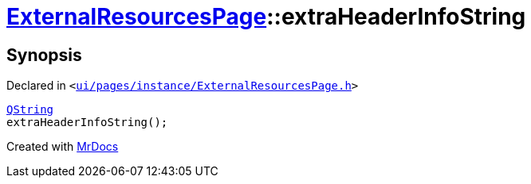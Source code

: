 [#ExternalResourcesPage-extraHeaderInfoString]
= xref:ExternalResourcesPage.adoc[ExternalResourcesPage]::extraHeaderInfoString
:relfileprefix: ../
:mrdocs:


== Synopsis

Declared in `&lt;https://github.com/PrismLauncher/PrismLauncher/blob/develop/launcher/ui/pages/instance/ExternalResourcesPage.h#L32[ui&sol;pages&sol;instance&sol;ExternalResourcesPage&period;h]&gt;`

[source,cpp,subs="verbatim,replacements,macros,-callouts"]
----
xref:QString.adoc[QString]
extraHeaderInfoString();
----



[.small]#Created with https://www.mrdocs.com[MrDocs]#
